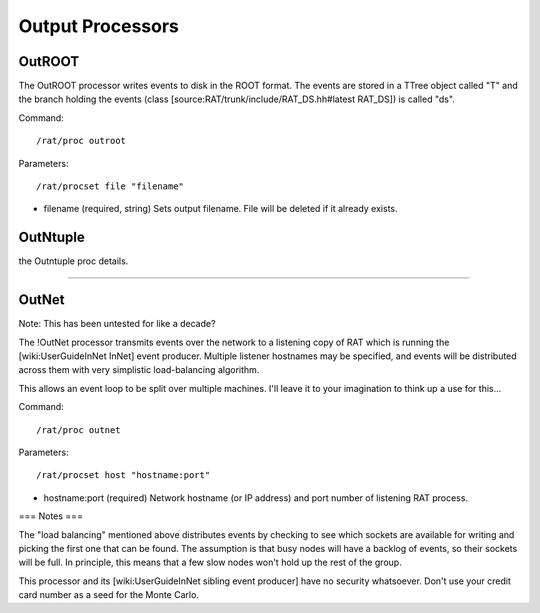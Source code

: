 .. _output_processors:

Output Processors
`````````````````

OutROOT
=======
The OutROOT processor writes events to disk in the ROOT format.  The events are
stored in a TTree object called "T" and the branch holding the events (class
[source:RAT/trunk/include/RAT_DS.hh#latest RAT_DS]) is called "ds".

Command:
::

    /rat/proc outroot

Parameters:
::

    /rat/procset file "filename"


* filename (required, string) Sets output filename.  File will be deleted if it already exists.

OutNtuple
=========

the Outntuple proc details.

----------------------

OutNet
======
Note: This has been untested for like a decade?

The !OutNet processor transmits events over the network to a listening copy of
RAT which is running the [wiki:UserGuideInNet InNet] event producer.  Multiple
listener hostnames may be specified, and events will be distributed across them
with very simplistic load-balancing algorithm.

This allows an event loop to be split over multiple machines.  I'll leave it to
your imagination to think up a use for this...

Command:
::

    /rat/proc outnet


Parameters:
::

    /rat/procset host "hostname:port"

* hostname:port (required) Network hostname (or IP address) and port number of
  listening RAT process.  

=== Notes ===

The "load balancing" mentioned above distributes events by checking to see
which sockets are available for writing and picking the first one that can be
found.  The assumption is that busy nodes will have a backlog of events, so
their sockets will be full.  In principle, this means that a few slow nodes
won't hold up the rest of the group.

This processor and its [wiki:UserGuideInNet sibling event producer] have no
security whatsoever.  Don't use your credit card number as a seed for the Monte
Carlo.
